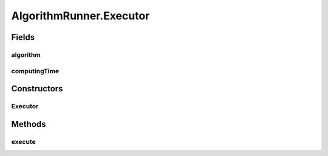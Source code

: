 .. java:import:: org.uma.jmetal.algorithm Algorithm

AlgorithmRunner.Executor
========================

.. java:package:: org.uma.jmetal.util
   :noindex:

.. java:type:: public static class Executor
   :outertype: AlgorithmRunner

   Executor class

Fields
------
algorithm
^^^^^^^^^

.. java:field::  Algorithm<?> algorithm
   :outertype: AlgorithmRunner.Executor

computingTime
^^^^^^^^^^^^^

.. java:field::  long computingTime
   :outertype: AlgorithmRunner.Executor

Constructors
------------
Executor
^^^^^^^^

.. java:constructor:: public Executor(Algorithm<?> algorithm)
   :outertype: AlgorithmRunner.Executor

Methods
-------
execute
^^^^^^^

.. java:method:: public AlgorithmRunner execute()
   :outertype: AlgorithmRunner.Executor

